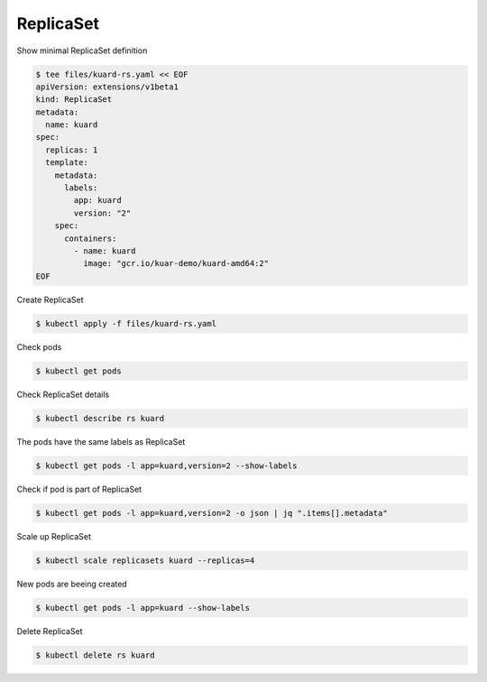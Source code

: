 ReplicaSet
==========

Show minimal ReplicaSet definition

.. code-block:: shell-session

   $ tee files/kuard-rs.yaml << EOF
   apiVersion: extensions/v1beta1
   kind: ReplicaSet
   metadata:
     name: kuard
   spec:
     replicas: 1
     template:
       metadata:
         labels:
           app: kuard
           version: "2"
       spec:
         containers:
           - name: kuard
             image: "gcr.io/kuar-demo/kuard-amd64:2"
   EOF

Create ReplicaSet

.. code-block:: shell-session

   $ kubectl apply -f files/kuard-rs.yaml

Check pods

.. code-block:: shell-session

   $ kubectl get pods

Check ReplicaSet details

.. code-block:: shell-session

   $ kubectl describe rs kuard

The pods have the same labels as ReplicaSet

.. code-block:: shell-session

   $ kubectl get pods -l app=kuard,version=2 --show-labels

Check if pod is part of ReplicaSet

.. code-block:: shell-session

   $ kubectl get pods -l app=kuard,version=2 -o json | jq ".items[].metadata"

Scale up ReplicaSet

.. code-block:: shell-session

   $ kubectl scale replicasets kuard --replicas=4

New pods are beeing created

.. code-block:: shell-session

   $ kubectl get pods -l app=kuard --show-labels

Delete ReplicaSet

.. code-block:: shell-session

   $ kubectl delete rs kuard
